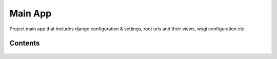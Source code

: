 Main App
========

Project main app that includes django configuration & settings, root urls and their views, wsgi configuration etc.

Contents
--------

    .. toctree::
       :maxdepth: 2
       :titlesonly:

       views
